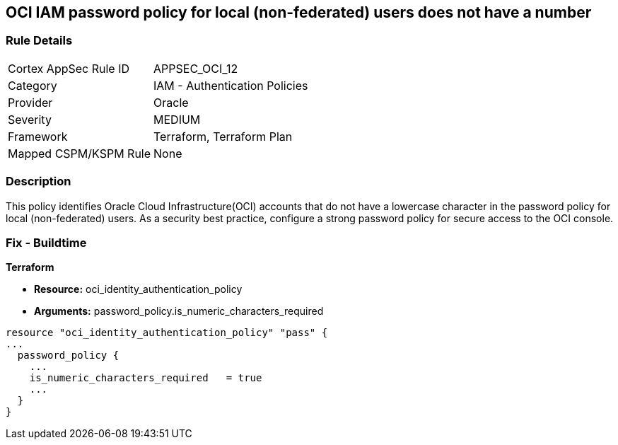 == OCI IAM password policy for local (non-federated) users does not have a number


=== Rule Details

[cols="1,2"]
|===
|Cortex AppSec Rule ID |APPSEC_OCI_12
|Category |IAM - Authentication Policies
|Provider |Oracle
|Severity |MEDIUM
|Framework |Terraform, Terraform Plan
|Mapped CSPM/KSPM Rule |None
|===


=== Description 


This policy identifies Oracle Cloud Infrastructure(OCI) accounts that do not have a lowercase character in the password policy for local (non-federated) users.
As a security best practice, configure a strong password policy for secure access to the OCI console.

////
=== Fix - Runtime


* OCI Console* 



. Login to the OCI Console Page: https://console.ap-mumbai-1.oraclecloud.com/

. Go to Identity in the Services menu.

. Select Authentication Settings from the Identity menu.
+
4.Click Edit Authentication Settings in the middle of the page.
+
5.Ensure the checkbox is selected next to MUST CONTAIN AT LEAST 1 LOWERCASE CHARACTER.
+
Note : The console URL is region specific, your tenancy might have a different home region and thus console URL.
////

=== Fix - Buildtime


*Terraform* 


* *Resource:* oci_identity_authentication_policy
* *Arguments:* password_policy.is_numeric_characters_required


[source,go]
----
resource "oci_identity_authentication_policy" "pass" {
...
  password_policy {
    ...
    is_numeric_characters_required   = true
    ...
  }
}
----

